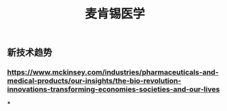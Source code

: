 #+TITLE: 麦肯锡医学

** 新技术趋势
*** https://www.mckinsey.com/industries/pharmaceuticals-and-medical-products/our-insights/the-bio-revolution-innovations-transforming-economies-societies-and-our-lives
***
